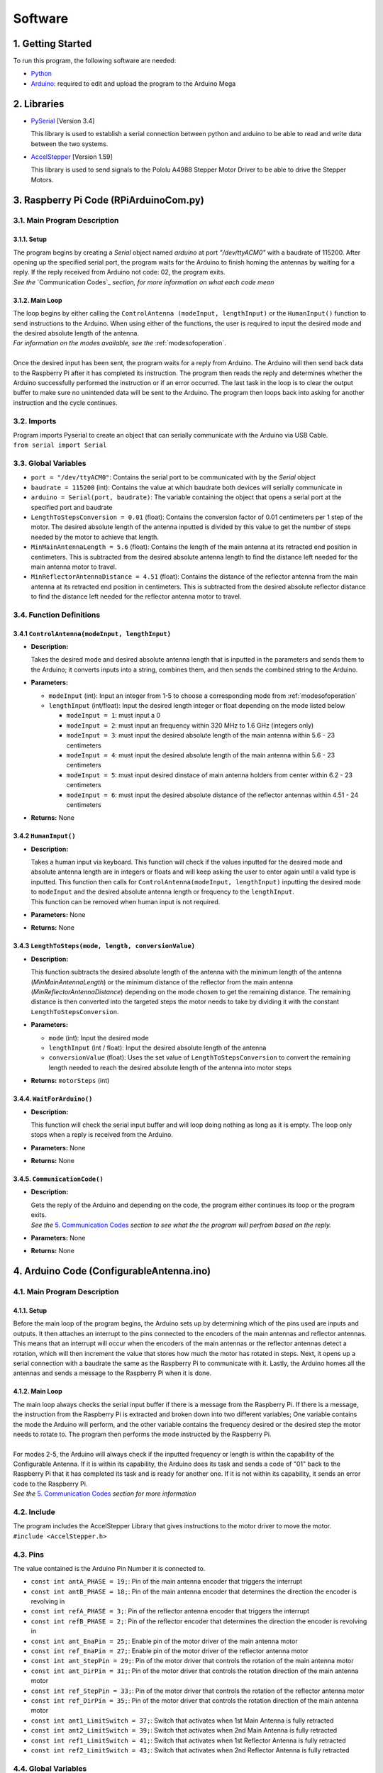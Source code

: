 Software
========

1. Getting Started
------------------
| To run this program, the following software are needed:

- `Python <https://www.python.org/downloads/>`_

- `Arduino <https://www.arduino.cc/en/main/software>`_: required to edit and upload the program to the Arduino Mega


2. Libraries
------------
- `PySerial <https://pypi.org/project/pyserial/>`_ [Version 3.4]

  | This library is used to establish a serial connection between python and arduino to be able to read and write data between the two systems.
  
- `AccelStepper <https://www.airspayce.com/mikem/arduino/AccelStepper/>`_ [Version 1.59] 

  | This library is used to send signals to the Pololu A4988 Stepper Motor Driver to be able to drive the Stepper Motors.


3. Raspberry Pi Code (RPiArduinoCom.py)
---------------------------------------
3.1. Main Program Description
~~~~~~~~~~~~~~~~~~~~~~~~~~~~~
3.1.1. Setup
^^^^^^^^^^^^
| The program begins by creating a `Serial` object named `arduino` at port `"/dev/ttyACM0"` with a baudrate of 115200. After opening up the specified serial port, the program waits for the Arduino to finish homing the antennas by waiting for a reply. If the reply received from Arduino not code: 02, the program exits.   
| *See the* `Communication Codes`_ *section, for more information on what each code mean*

3.1.2. Main Loop
^^^^^^^^^^^^^^^^
| The loop begins by either calling the ``ControlAntenna (modeInput, lengthInput)`` or  the ``HumanInput()`` function to send instructions to the Arduino. When using either of the functions, the user is required to input the desired mode and the desired absolute length of the antenna.  
| *For information on the modes available, see the* :ref:`modesofoperation`.
|
| Once the desired input has been sent, the program waits for a reply from Arduino. The Arduino will then send back data to the Raspberry Pi after it has completed its instruction. The program then reads the reply and determines whether the Arduino successfully performed the instruction or if an error occurred. The last task in the loop is to clear the output buffer to make sure no unintended data will be sent to the Arduino. The program then loops back into asking for another instruction and the cycle continues.   

3.2. Imports
~~~~~~~~~~~~
| Program imports Pyserial to create an object that can serially communicate with the Arduino via USB Cable.  
| ``from serial import Serial``

3.3. Global Variables
~~~~~~~~~~~~~~~~~~~~~
- ``port = "/dev/ttyACM0"``: Contains the serial port to be communicated with by the `Serial` object

- ``baudrate = 115200`` (int): Contains the value at which baudrate both devices will serially communicate in

- ``arduino = Serial(port, baudrate)``: The variable containing the object that opens a serial port at the specified port and baudrate

- ``LengthToStepsConversion = 0.01`` (float): Contains the conversion factor of 0.01 centimeters per 1 step of the motor. The desired absolute length of the antenna inputted is divided by this value to get the number of steps needed by the motor to achieve that length.  

- ``MinMainAntennaLength = 5.6`` (float): Contains the length of the main antenna at its retracted end position in centimeters. This is subtracted from the desired absolute antenna length to find the distance left needed for the main antenna motor to travel.

- ``MinReflectorAntennaDistance = 4.51`` (float): Contains the distance of the reflector antenna from the main antenna at its retracted end position in centimeters. This is subtracted from the desired absolute reflector distance to find the distance left needed for the reflector antenna motor to travel. 

3.4. Function Definitions
~~~~~~~~~~~~~~~~~~~~~~~~~
3.4.1 ``ControlAntenna(modeInput, lengthInput)``
^^^^^^^^^^^^^^^^^^^^^^^^^^^^^^^^^^^^^^^^^^^^^^^^
- **Description:** 

  | Takes the desired mode and desired absolute antenna length that is inputted in the parameters and sends them to the Arduino; it converts inputs into a string, combines them, and then sends the combined string to the Arduino. 

- **Parameters:** 

  - ``modeInput`` (int): Input an integer from 1-5 to choose a corresponding mode from :ref:`modesofoperation`
  - ``lengthInput`` (int/float): Input the desired length integer or float depending on the mode listed below

    - ``modeInput = 1``: must input a 0
    - ``modeInput = 2``: must input an frequency within 320 MHz to 1.6 GHz (integers only)
    - ``modeInput = 3``: must input the desired absolute length of the main antenna within 5.6 - 23 centimeters
    - ``modeInput = 4``: must input the desired absolute length of the main antenna within 5.6 - 23 centimeters
    - ``modeInput = 5``: must input desired dinstace of main antenna holders from center within 6.2 - 23 centimeters
    - ``modeInput = 6``: must input the desired absolute distance of the reflector antennas within 4.51 - 24 centimeters
- **Returns:** None

3.4.2 ``HumanInput()``
^^^^^^^^^^^^^^^^^^^^^^
- **Description:** 

  | Takes a human input via keyboard. This function will check if the values inputted for the desired mode and absolute antenna length are in integers or floats and will keep asking the user to enter again until a valid type is inputted. This function then calls for ``ControlAntenna(modeInput, lengthInput)`` inputting the desired mode to ``modeInput`` and the desired absolute antenna length or frequency to the ``lengthInput``.  
  | This function can be removed when human input is not required.

- **Parameters:** None
- **Returns:** None

3.4.3 ``LengthToSteps(mode, length, conversionValue)``
^^^^^^^^^^^^^^^^^^^^^^^^^^^^^^^^^^^^^^^^^^^^^^^^^^^^^^
- **Description:**

  | This function subtracts the desired absolute length of the antenna with the minimum length of the antenna (`MinMainAntennaLength`) or the minimum distance of the reflector from the main antenna (`MinReflectorAntennaDistance`) depending on the mode chosen to get the remaining distance. The remaining distance is then converted into the targeted steps the motor needs to take by dividing it with the constant ``LengthToStepsConversion``.  

- **Parameters:**

  - ``mode`` (int): Input the desired mode
  - ``lengthInput`` (int / float): Input the desired absolute length of the antenna
  - ``conversionValue`` (float):  Uses the set value of ``LengthToStepsConversion`` to convert the remaining length needed to reach the desired absolute length of the antenna into motor steps
- **Returns:** ``motorSteps`` (int) 

3.4.4. ``WaitForArduino()``
^^^^^^^^^^^^^^^^^^^^^^^^^^^
- **Description:** 

  | This function will check the serial input buffer and will loop doing nothing as long as it is empty. The loop only stops when a reply is received from the Arduino. 

- **Parameters:** None
- **Returns:** None

3.4.5. ``CommunicationCode()``
^^^^^^^^^^^^^^^^^^^^^^^^^^^^^^
- **Description:** 

  | Gets the reply of the Arduino and depending on the code, the program either continues its loop or the program exits.  
  | *See the* `5. Communication Codes`_ *section to see what the the program will perfrom based on the reply.*

- **Parameters:** None
- **Returns:** None


4. Arduino Code (ConfigurableAntenna.ino)
-----------------------------------------
4.1. Main Program Description
~~~~~~~~~~~~~~~~~~~~~~~~~~~~~
4.1.1. Setup
^^^^^^^^^^^^
| Before the main loop of the program begins, the Arduino sets up by determining which of the pins used are inputs and outputs. It then attaches an interrupt to the pins connected to the encoders of the main antennas and reflector antennas. This means that an interrupt will occur when the encoders of the main antennas or the reflector antennas detect a rotation, which will then increment the value that stores how much the motor has rotated in steps. Next, it opens up a serial connection with a baudrate the same as the Raspberry Pi to communicate with it. Lastly, the Arduino homes all the antennas and sends a message to the Raspberry Pi when it is done.

4.1.2. Main Loop
^^^^^^^^^^^^^^^^
| The main loop always checks the serial input buffer if there is a message from the Raspberry Pi. If there is a message, the instruction from the Raspberry Pi is extracted and broken down into two different variables; One variable contains the mode the Arduino will perform, and the other variable contains the frequency desired or the desired step the motor needs to rotate to. The program then performs the mode instructed by the Raspberry Pi.
|
| For modes 2-5, the Arduino will always check if the inputted frequency or length is within the capability of the Configurable Antenna. If it is within its capability, the Arduino does its task and sends a code of "01" back to the Raspberry Pi that it has completed its task and is ready for another one. If it is not within its capability, it sends an error code to the Raspberry Pi.  
| *See the* `5. Communication Codes`_ *section for more information*

4.2. Include
~~~~~~~~~~~~
| The program includes the AccelStepper Library that gives instructions to the motor driver to move the motor.  
| ``#include <AccelStepper.h>``

4.3. Pins
~~~~~~~~~
The value contained is the Arduino Pin Number it is connected to.
 
- ``const int antA_PHASE = 19;``: Pin of the main antenna encoder that triggers the interrupt 
- ``const int antB_PHASE = 18;``: Pin of the main antenna encoder that determines the direction the encoder is revolving in
- ``const int refA_PHASE = 3;``: Pin of the reflector antenna encoder that triggers the interrupt
- ``const int refB_PHASE = 2;``: Pin of the reflector encoder that determines the direction the encoder is revolving in
- ``const int ant_EnaPin = 25;``: Enable pin of the motor driver of the main antenna motor
- ``const int ref_EnaPin = 27;``: Enable pin of the motor driver of the reflector antenna motor
- ``const int ant_StepPin = 29;``: Pin of the motor driver that controls the rotation of the main antenna motor
- ``const int ant_DirPin = 31;``: Pin of the motor driver that controls the rotation direction of the main antenna motor
- ``const int ref_StepPin = 33;``: Pin of the motor driver that controls the rotation of the reflector antenna motor
- ``const int ref_DirPin = 35;``: Pin of the motor driver that controls the rotation direction of the main antenna motor
- ``const int ant1_LimitSwitch = 37;``: Switch that activates when 1st Main Antenna is fully retracted
- ``const int ant2_LimitSwitch = 39;``: Switch that activates when 2nd Main Antenna is fully retracted
- ``const int ref1_LimitSwitch = 41;``: Switch that activates when 1st Reflector Antenna is fully retracted
- ``const int ref2_LimitSwitch = 43;``: Switch that activates when 2nd Reflector Antenna is fully retracted

4.4. Global Variables
~~~~~~~~~~~~~~~~~~~~~
- ``const long freqMIN = 320000000;``: The minimum frequency that the antenna can extend to (320 MHz)

- ``const long freqMAX = 1600000000;``: The maximum frequency that the antenna can shorten to (1.6 GHz)

- ``const int motorSpeed = 1200;``: The speed of the motor in steps per second (with a 400 stepper motor the speed would be 3 revolutions per second)

- ``unsigned long frequency;``: Stores the frequency inputted by the user

- ``String dataInput;``: Contains the combined data taken from the Raspberry Pi for which mode to use and the desired step the motor needs to be

- ``char modeInput;``: Contains the instruction on which mode the Arduino must move the motor in

- ``long ant_ReqStep;``: Contains the required motor steps the main antenna motor needs to move to reach the desired length 

- ``long ref_ReqStep;``: Contains the required motor steps the reflector antenna motor needs to move to reach the desired length

- ``long ant_ENC = 0;``: Contains the main antenna encoder value (Positive values are how many steps the motor has rotated counter-clockwise)

- ``long ref_ENC = 0;``: Contains the reflector antenna encoder value (Positive values are how many steps the motor has rotated counter-clockwise)

4.5. Function Definitions
~~~~~~~~~~~~~~~~~~~~~~~~~
4.5.1. ``EnableMotors(bool state)``
^^^^^^^^^^^^^^^^^^^^^^^^^^^^^^^^^^^
- **Description:** 

  | Enables or disables both the main antenna and reflector antenna motors depending on the inputted `state`. 

- **Parameters:**

  - ``bool state``: an input that determines if both motors are enabled or disabled

    - ``state = 0`` - Enables both motors
    - ``state = 1`` - Disables both motors
- **Returns:** void

4.5.2. ``AntennaHome()``
^^^^^^^^^^^^^^^^^^^^^^^^
- **Description:**
 
  | Moves the main antenna and reflector antennas back to their retracted end position at a lower speed. This function makes use of the inputs of the 4 microswitches: ``ant1_LimitSwitch``, ``ant2_LimitSwitch``, ``ref1_LimitSwitch``, and ``ref2_LimitSwitch`` to check if all the antennas are homed properly.  
  | If either one of the main antenna microswitches is not activated after homing, then there is a mistep in the belt system of the main antenna.   
  | If either one of the reflector antenna microswitches is not activated after homing, then there is a mistep in the gear system of the reflector antenna.  
  | If antennas are homed properly, the function sends a code "02" to the Raspberry Pi.

- **Parameters:** None
- **Returns:** void

4.5.3. ``antEncoder()``
^^^^^^^^^^^^^^^^^^^^^^^
- **Description:** 

  | This function is called when the main antenna encoder triggers an interrupt when it detects a step in the motor. It increases the `long ant_ENC` encoder value by 1 when the motor is stepped once counter-clockwise and decreases the value by 1 when the motor is stepped once clockwise.

- **Parameters:** None
- **Returns:** None

4.5.4. ``refEncoder()``
^^^^^^^^^^^^^^^^^^^^^^^
- **Description:** 

  | This function is called when the reflector antenna encoder triggers an interrupt when it detects a step in the motor. It increases the `long ref_ENC` encoder value by 1 when the motor is stepped once counter-clockwise and decreases the value by 1 when the motor is stepped once clockwise.

- **Parameters:** None
- **Returns:** void

4.5.5. ``StepsCalc(unsigned long freq)``
^^^^^^^^^^^^^^^^^^^^^^^^^^^^^^^^^^^^^^^^
- **Description:** 

  | Calculates the length the main antennas need to shorten/elongate into based on the frequency inputted by subtracting the main antenna length desired with the main antenna length at minimum frequency.

- **Parameters:**  

  - ``unsigned long freq``: the frequency the antenna has to shorten/elongate into to tune to
- **Returns:** void

4.5.6. ``MoveMotor(long ReqStep, int Motor, int StepPin, int DirPin, long Encoder)``
^^^^^^^^^^^^^^^^^^^^^^^^^^^^^^^^^^^^^^^^^^^^^^^^^^^^^^^^^^^^^^^^^^^^^^^^^^^^^^^^^^^^
- **Description:** 

  | Moves the specified motor based on the direction and step pin inputted to the desired steps based on the required steps inputted. The encoder variable is used to check the current position of the antenna to see if it needs to shorten or extend to the required step.   
  | This function uses commands from the `AccelStepper Library <https://www.airspayce.com/mikem/arduino/AccelStepper/classAccelStepper.html>`_ to send instructions to the motor driver to move the motor.

- **Parameters:** 
 
  - ``long ReqStep``: the number of steps the motor is required to move
  - ``int Motor``: determines which encoder value to use 

    - ``Motor = 1`` - Uses Main Antenna Motor Encoder
    - ``Motor = 2`` - Uses Reflector Antenna Motor Encoder
  - ``int StepPin``: the pin of the motor driver that controls the motor 
  - ``int DirPin``: the pin of the motor driver that controls the direction of the motor
  - ``long Encoder``: encoder variable of the desired motor to be moved 
- **Returns:** void


5. Communication Codes
----------------------
5.1. Codes
~~~~~~~~~~
The codes that will be sent by the Arduino depending on the success or failure of its performance.

- **00**: ERROR: Mode inputted not valid  

  | This code is sent when the mode inputted is not one of the 5 modes available

- **01**: Antenna ready  

  | This code is sent when the Arduino successfully moved the main antennas and the reflector antennas to the desired length. 

- **02**: Antenna homed  

  | This code is sent when the Arduino successfully homed all the antennas

- **03**: ERROR: Misstep in the belt system of the main antennas  

  | This code is sent when 1 of the 2 switches that checks if the main antennas are homed is not activated to notify that there is a misstep in the belt system of the main antenna. The Raspberry Pi program exits so that the belt system can be readjusted. 

- **04**: ERROR: Misstep in the gear system of the reflector antennas.

  | This code is sent when 1 of the 2 switches that check if the reflector antennas are homed is not activated to notify that there is a misstep in the gear system of the reflector antenna. The Raspberry Pi program exits so that the gear system can be readjusted.

- **05**: ERROR: Frequency inputted is not within the capability of antennas.  
  | This code is sent to notify that the inputted frequency is not within 320 MHz - 1.6 GHz

- **06**: ERROR: Desired antenna length inputted is not within the capability of antennas.    

  | This code is sent to notify that the inputted antenna length is not within its range 

5.2. How the Arduino sends the codes to the Raspberry Pi
~~~~~~~~~~~~~~~~~~~~~~~~~~~~~~~~~~~~~~~~~~~~~~~~~~~~~~~~
| The Arduino uses the `Serial.write()` command to send the code in bytes. The Arduino uses a total of 2 bytes for sending the communication code to the Raspberry Pi.

5.3. How the Raspberry Pi reads the received codes
~~~~~~~~~~~~~~~~~~~~~~~~~~~~~~~~~~~~~~~~~~~~~~~~~~
| The Raspberry Pi uses the `.read(2)` command of Pyserial to read the 2 incoming bytes of the communication code. 
| If the Raspberry Pi receives a code that is not 00-06, the Raspberry Pi program exits because there is an unforeseen communication error.  




